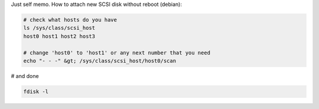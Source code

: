 .. title: Rescan SCSI bus (no reboot)
.. slug: blog20120705rescan-scsi-bus-no-reboot
.. date: 2012-07-05 08:16:42
.. tags: linux,tools


Just self memo. How to attach new SCSI disk without reboot (debian):

.. code:: bash

    # check what hosts do you have
    ls /sys/class/scsi_host
    host0 host1 host2 host3

    # change 'host0' to 'host1' or any next number that you need
    echo "- - -" &gt; /sys/class/scsi_host/host0/scan

# and done


.. code:: bash

    fdisk -l

